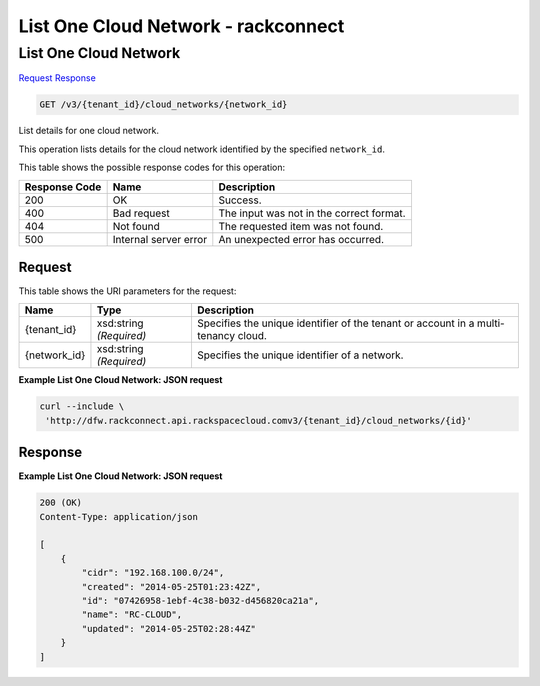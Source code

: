 =============================================================================
List One Cloud Network -  rackconnect
=============================================================================

List One Cloud Network
~~~~~~~~~~~~~~~~~~~~~~~~~

`Request <GET_list_one_cloud_network_v3_tenant_id_cloud_networks_network_id_.rst#request>`__
`Response <GET_list_one_cloud_network_v3_tenant_id_cloud_networks_network_id_.rst#response>`__

.. code-block:: javascript

    GET /v3/{tenant_id}/cloud_networks/{network_id}

List details for one cloud network.

This operation lists details for the cloud network identified by the specified ``network_id``.



This table shows the possible response codes for this operation:


+--------------------------+-------------------------+-------------------------+
|Response Code             |Name                     |Description              |
+==========================+=========================+=========================+
|200                       |OK                       |Success.                 |
+--------------------------+-------------------------+-------------------------+
|400                       |Bad request              |The input was not in the |
|                          |                         |correct format.          |
+--------------------------+-------------------------+-------------------------+
|404                       |Not found                |The requested item was   |
|                          |                         |not found.               |
+--------------------------+-------------------------+-------------------------+
|500                       |Internal server error    |An unexpected error has  |
|                          |                         |occurred.                |
+--------------------------+-------------------------+-------------------------+


Request
^^^^^^^^^^^^^^^^^

This table shows the URI parameters for the request:

+--------------------------+-------------------------+-------------------------+
|Name                      |Type                     |Description              |
+==========================+=========================+=========================+
|{tenant_id}               |xsd:string *(Required)*  |Specifies the unique     |
|                          |                         |identifier of the tenant |
|                          |                         |or account in a multi-   |
|                          |                         |tenancy cloud.           |
+--------------------------+-------------------------+-------------------------+
|{network_id}              |xsd:string *(Required)*  |Specifies the unique     |
|                          |                         |identifier of a network. |
+--------------------------+-------------------------+-------------------------+








**Example List One Cloud Network: JSON request**


.. code::

    curl --include \
     'http://dfw.rackconnect.api.rackspacecloud.comv3/{tenant_id}/cloud_networks/{id}'


Response
^^^^^^^^^^^^^^^^^^





**Example List One Cloud Network: JSON request**


.. code::

    200 (OK)
    Content-Type: application/json
    
    [
        {
            "cidr": "192.168.100.0/24",
            "created": "2014-05-25T01:23:42Z",
            "id": "07426958-1ebf-4c38-b032-d456820ca21a",
            "name": "RC-CLOUD",
            "updated": "2014-05-25T02:28:44Z"
        }
    ]

